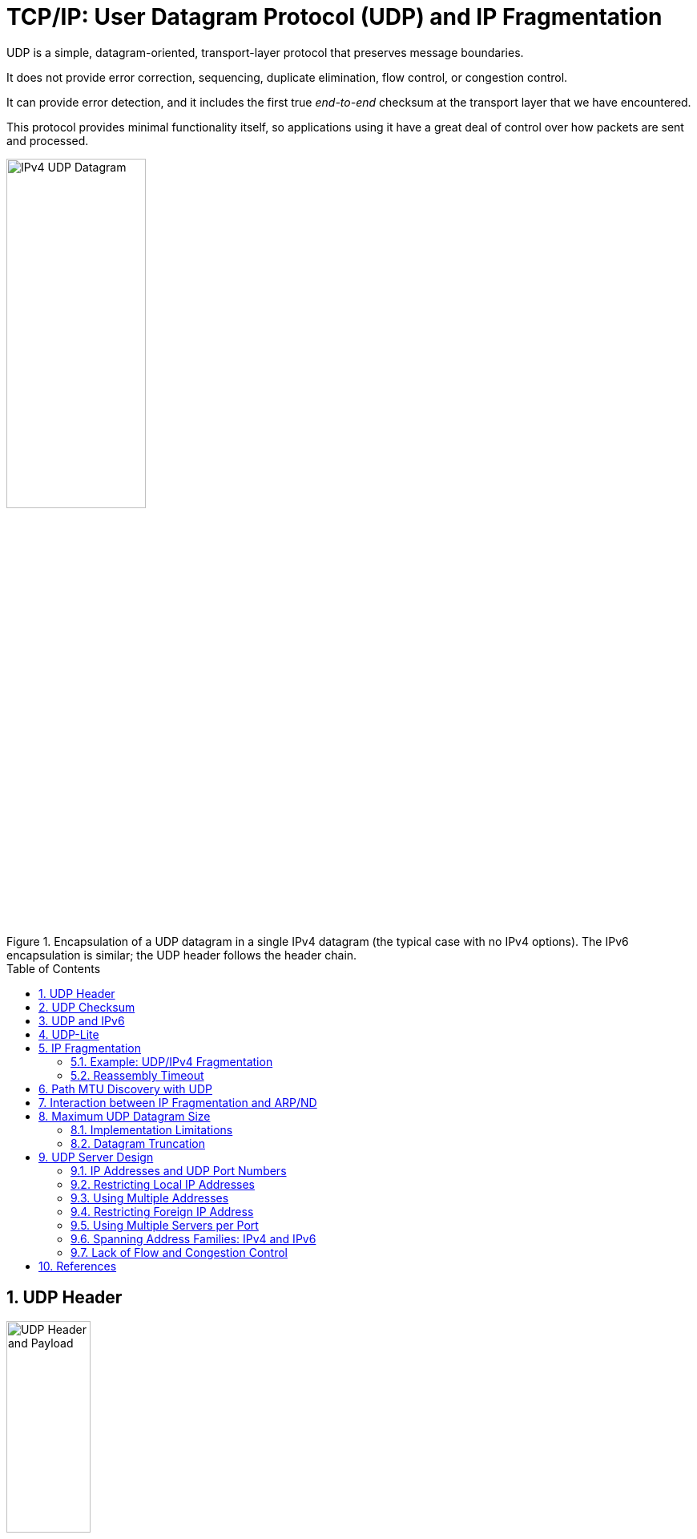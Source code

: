 = TCP/IP: User Datagram Protocol (UDP) and IP Fragmentation
:page-layout: post
:page-categories: ['networking']
:page-tags: ['networking', 'udp']
:page-date: 2022-12-06 08:37:47 +0800
:page-revdate: 2022-12-06 08:37:47 +0800
:toc: preamble
:sectnums:

UDP is a simple, datagram-oriented, transport-layer protocol that preserves message boundaries.

It does not provide error correction, sequencing, duplicate elimination, flow control, or congestion control.

It can provide error detection, and it includes the first true _end-to-end_ checksum at the transport layer that we have encountered.

This protocol provides minimal functionality itself, so applications using it have a great deal of control over how packets are sent and processed.

.Encapsulation of a UDP datagram in a single IPv4 datagram (the typical case with no IPv4 options). The IPv6 encapsulation is similar; the UDP header follows the header chain.
image::/assets/tcp-ip/udp-and-ip-fragmentation/ipv4-udp-datagram-message-format.png[IPv4 UDP Datagram,45%,45%]

== UDP Header

.The UDP header and payload (data) area. The Checksum field is end-to-end and is computed over the UDP pseudo-header, which includes the Source and Destination IP Address fields from the IP header. Thus, any modification made to those fields (e.g., by NAT) requires a modification to the UDP checksum.
image::/assets/tcp-ip/udp-and-ip-fragmentation/udp-header-and-payload.png[UDP Header and Payload,35%,35%]

Port numbers act as _mailboxes_ and help a protocol implementation identify the sending and receiving processes. They are purely _abstract_—they do not correspond to any physical entity on a host.

* In UDP, port numbers are positive 16-bit numbers, and the source port number is optional; it may be set to 0 if the sender of the datagram never requires a reply.

* Transport protocols such as TCP, UDP, and SCTP [RFC4960] use the destination port number to help demultiplex incoming data from IP.

* Because IP demultiplexes the incoming IP datagram to a particular transport protocol based on the value of the _Protocol_ field in the IPv4 header or _Next Header_ field in the IPv6 header, this means that the port numbers can be made independent among the transport protocols.
+
[NOTE]
====
Despite this independence, if a well-known service is provided (or can conceivably be provided) by both TCP and UDP, the port number is normally allocated to be the same for both transport protocols. This is purely for convenience and is not required by the protocols.
====

The UDP _Length_ field is the length of the UDP header and the UDP data in bytes. The minimum value for this field is 8 except when UDP is used with IPv6 jumbograms.

[NOTE]
====
Note that the UDP _Length_ field is redundant; the IPv4 header contains the datagram's total length, and the IPv6 header contains the payload length.

* The length of a UDP/IPv4 datagram is then the _Total Length_ of the IPv4 datagram minus the length of the IPv4 header.

* A UDP/IPv6 datagram's length is the value of the _Payload Length_ field contained in the IPv6 header minus the lengths of any extension headers (unless jumbograms are being used).

In either case, the UDP _Length_ field should match the length computed from the IP-layer information.
====

== UDP Checksum

The UDP checksum is the first end-to-end transport-layer checksum we have encountered (ICMP has an end-to-end checksum but is not a true transport protocol). It covers the UDP header, the UDP data, and a pseudo-header.

It is computed at the initial sender and checked at the final destination. It is not modified in transit (except when it passes through a NAT).

Recall that the checksum in the IPv4 header covers only the header (i.e.,

* it does not cover any data in the IP packet)
* and is recomputed at each IP hop (required because the IPv4 _TTL_ field is decremented by routers when the datagram is forwarded).

Transport protocols (e.g., TCP, UDP) use checksums to cover their headers and data.

* With UDP, the checksum is optional (although strongly suggested), while with the others it is mandatory.

* When UDP is used with IPv6, computation and use of the checksum are mandatory because there is no header checksum at the IP layer.

To provide error-free data to applications, a transport-layer protocol such as UDP must always compute a checksum or use some other error detection mechanism before delivering the data to a receiving application.

The pseudo-header is virtual and is used only for purposes of the checksum computation (at both the sender and the receiver).

* It is never actually transmitted.
* This pseudo-header includes the source and destination addresses and _Protocol_ or _Next Header_ field (which should contain the value 17) from the IP header.
* Its purpose is to let the UDP layer verify that the data has arrived at the correct destination (i.e., that IP has not accepted a misaddressed datagram, and that IP has not given UDP a datagram that is for another transport protocol).

.Fields used in computing the checksum for UDP/IPv4 datagrams, including the pseudo-header, the UDP header, and data. If the data is not an even number of bytes, it is padded with one 0 byte for purposes of computing the checksum. The pseudo-header and any pad bytes are not transmitted with the datagram.
image::/assets/tcp-ip/udp-and-ip-fragmentation/ipv4-udp-pesudo-header-checksum.png[UDP pseduo-header checksum,40%,40%]

[source,console]
----
x@node-0:~$ echo -n "hello" | nc -4u -w0 192.168.91.137 330
----

[source,console]
----
root@node-0:~# tcpdump -tnv -X host 192.168.91.137 and \( udp or icmp \)
IP (tos 0x0, ttl 64, id 38490, offset 0, flags [DF], proto UDP (17), length 33)
    192.168.91.128.58585 > 192.168.91.137.330: UDP, length 5
	0x0000:  4500 0021 965a 4000 4011 6c17 c0a8 5b80  E..!.Z@.@.l...[.
	0x0010:  c0a8 5b89 e4d9 014a 000d 9d83 6865 6c6c  ..[....J....hell
	0x0020:  6f                                       o
IP (tos 0xc0, ttl 64, id 62130, offset 0, flags [none], proto ICMP (1), length 61)
    192.168.91.137 > 192.168.91.128: ICMP 192.168.91.137 udp port 330 unreachable, length 41
	IP (tos 0x0, ttl 64, id 38490, offset 0, flags [DF], proto UDP (17), length 33)
    192.168.91.128.58585 > 192.168.91.137.330: UDP, length 5
	0x0000:  45c0 003d f2b2 0000 4001 4ef3 c0a8 5b89  E..=....@.N...[.
	0x0010:  c0a8 5b80 0303 3576 0000 0000 4500 0021  ..[...5v....E..!
	0x0020:  965a 4000 4011 6c17 c0a8 5b80 c0a8 5b89  .Z@.@.l...[...[.
	0x0030:  e4d9 014a 000d 9d83 6865 6c6c 6f         ...J....hello
----

== UDP and IPv6

.The UDP (and TCP) pseudo-header used with IPv6 ([RFC2460]). The pseudo-header includes the source and destination IPv6 addresses and a larger 32-bit _Length_ field value. The pseudo-header checksum is required when UDP is used with IPv6 because the IPv6 header lacks a checksum. The _Next Header_ field is copied from the last IPv6 header of the chain.
image::/assets/tcp-ip/udp-and-ip-fragmentation/ipv6-udp-tcp-pesudo-header-checksum.png[UDP/TCP IPv6 pseduo-header,45%,45%]

A related but more subtle distinction is that in IPv6, no IP-layer header checksum is present.

* If UDP were to operate with checksums disabled, there would be no _end-to-end check whatsoever_ on the correctness of the IP-layer addressing information.

* When UDP is used with IPv6, a pseudo-header checksum, common to both UDP and TCP, is required.

* In IPv6, the minimum MTU size is 1280 bytes (as opposed to the 576 bytes required by IPv4 as the minimum size required to be supported by all hosts).

* IPv6 supports jumbograms (packets larger than 65,535 bytes).
+
When encapsulated in IPv6, a UDP/IPv6 datagram exceeding 65,535 bytes has its UDP _Length_ field value set to 0.

[source,console]
----
x@node-0:~$ echo -n ' ' |  nc -6u -w0 fe80::20c:29ff:fe85:2610%ens32 330
----

[source,console]
----
root@node-0:~# tcpdump -tnv host fe80::20c:29ff:fe85:2610 and \( udp or icmp6 \) -X
tcpdump: listening on ens32, link-type EN10MB (Ethernet), snapshot length 262144 bytes
IP6 (flowlabel 0x6b6e1, hlim 64, next-header UDP (17) payload length: 9) fe80::20c:29ff:fe8c:df3f.33297 > fe80::20c:29ff:fe85:2610.330: [udp sum ok] UDP, length 1
	0x0000:  6006 b6e1 0009 1140 fe80 0000 0000 0000  `......@........
	0x0010:  020c 29ff fe8c df3f fe80 0000 0000 0000  ..)....?........
	0x0020:  020c 29ff fe85 2610 8211 014a 0009 0506  ..)...&....J....
	0x0030:  20 
IP6 (flowlabel 0xa4c7d, hlim 64, next-header ICMPv6 (58) payload length: 57) fe80::20c:29ff:fe85:2610 > fe80::20c:29ff:fe8c:df3f: [icmp6 sum ok] ICMP6, destination unreachable, unreachable port, fe80::20c:29ff:fe85:2610 udp port 330
	0x0000:  600a 4c7d 0039 3a40 fe80 0000 0000 0000  `.L}.9:@........
	0x0010:  020c 29ff fe85 2610 fe80 0000 0000 0000  ..)...&.........
	0x0020:  020c 29ff fe8c df3f 0104 7ef6 0000 0000  ..)....?..~.....
	0x0030:  6006 b6e1 0009 1140 fe80 0000 0000 0000  `......@........
	0x0040:  020c 29ff fe8c df3f fe80 0000 0000 0000  ..)....?........
	0x0050:  020c 29ff fe85 2610 8211 014a 0009 0506  ..)...&....J....
	0x0060:  20                                     
----

== UDP-Lite

Some applications are tolerant of bit errors that may be introduced in the data they send and receive. Often, these types of applications wish to use UDP in order to avoid connection setup overhead or to use broadcast or multicast addressing, but UDP uses a checksum that covers either the entire payload or none of it (i.e., when no checksum is computed by the sender).

A protocol called *UDP-Lite* or *UDPLite* [RFC3828] addresses this issue by modifying the conventional UDP protocol to provide partial checksums. Such checksums cover only a portion of the payload in each UDP datagram.

UDP-Lite has its own IPv4 Protocol and IPv6 Next Header field value (136), so it effectively counts as a separate transport protocol.

.UDP-Lite includes a Checksum Coverage field that gives the number of bytes (starting with the first byte of the UDP-Lite header) covered by the checksum. The minimum value is 0, indicating that the whole datagram is covered. Values 1 through 7 are invalid, as the header is always covered. UDP-Lite uses a different IPv4 protocol number (136) from UDP (17). IPv6 uses the same values in the _Next Header_ field.
image::/assets/tcp-ip/udp-and-ip-fragmentation/udp-lite-message-format.png[UDP-Lite Message, 45%,45%]

== IP Fragmentation

The link-layer framing normally imposes an upper limit on the maximum size of a frame that can be transmitted.

To keep the IP datagram abstraction consistent and isolated from link-layer details, IP employs _fragmentation_ and _reassembly_.

* Whenever the IP layer receives an IP datagram to send, it determines which local interface the datagram is to be sent over next (via a forwarding table lookup) and what MTU is required.
+
IP compares the outgoing interface's MTU with the datagram size and performs fragmentation if the datagram is too large.

* Fragmentation in IPv4 can take place at the original sending host and at any intermediate routers along the end-to-end path. Note that datagram fragments can themselves be fragmented.

* Fragmentation in IPv6 is somewhat different because only the source is permitted to perform fragmentation.

* When an IP datagram is fragmented, it is not reassembled until it reaches its final destination.

=== Example: UDP/IPv4 Fragmentation

.A single UDP datagram with 2992 UDP payload bytes is fragmented into three UDP/IPv4 packets (no options). The UDP header that contains the source and destination port numbers appears only in the first fragment (a complicating factor for firewalls and NATs). Fragmentation is controlled by the _Identification_, _Fragment Offset_, and _More Fragments_ (MF) fields in the IPv4 header.
image::/assets/tcp-ip/udp-and-ip-fragmentation/udp-datagram-fragmentation-sample.png[UDP datagram fragmentation sample,50%,50%]

* The original UDP datagram included 2992 bytes of application (UDP payload) data and 8 bytes of UDP header, resulting in an IPv4 _Total Length_ field value of 3020 bytes (recall that this size includes a 20-byte IPv4 header as well).
+
When this datagram was fragmented into three packets, 40 extra bytes were created (20 bytes for each of the newly created IPv4 fragment headers). Thus, the total number of bytes sent is 3060, an increase in IP-layer overhead of about 1.3%.

* The _Identification_ field value (set by the original sender) is copied to each fragment and is used to group them together when they arrive.

* The _Fragment Offset_ field gives the offset of the first byte of the fragment payload byte in the original IPv4 datagram (_in 8-byte units_).

* Finally, the _MF_ bit field indicates whether more fragments in the datagram should be expected and is 0 only in the final fragment.
+
Because each _Offset_ field is relative to the original datagram, the reassembly process can handle fragments that arrive out of order.
+
When a datagram is fragmented, the _Total Length_ field in the IPv4 header of each fragment is changed to be the total size of that fragment.

[source,console]
----
x@node-0:$ ip addr show ens32 
2: ens32: <BROADCAST,MULTICAST,UP,LOWER_UP> mtu 1500 qdisc pfifo_fast state UP group default qlen 1000
    link/ether 00:0c:29:8c:df:3f brd ff:ff:ff:ff:ff:ff
    altname enp2s0
    inet 192.168.91.128/24 brd 192.168.91.255 scope global ens32
       valid_lft forever preferred_lft forever

x@node-0:$ dd bs=2992 if=/dev/zero count=1 status=none | nc -w0 -u -s 192.168.91.128 192.168.91.137 330
----

[source,console]
----
root@node-0:~# tcpdump -tnvvv -i ens32 host 192.168.91.137 and udp
IP (tos 0x0, ttl 64, id 4494, offset 0, flags [+], proto UDP (17), length 1500)
    192.168.91.128.45401 > 192.168.91.137.330: UDP, length 2992
IP (tos 0x0, ttl 64, id 4494, offset 1480, flags [+], proto UDP (17), length 1500)
    192.168.91.128 > 192.168.91.137: ip-proto-17
IP (tos 0x0, ttl 64, id 4494, offset 2960, flags [none], proto UDP (17), length 60)
    192.168.91.128 > 192.168.91.137: ip-proto-17
----

Using UDP, it is easy to generate IP fragmentation. On an Ethernet, 

* the maximum amount of data in a frame is ordinarily 1500 bytes,
* which leaves at most 1472 bytes for application data to avoid fragmentation, assuming 20 bytes for the IPv4 header and 8 bytes for the UDP header.
+
[source,console]
----
x@node-0:~$ ip addr show  ens32 
2: ens32: <BROADCAST,MULTICAST,UP,LOWER_UP> mtu 1500 qdisc pfifo_fast state UP group default qlen 1000
    link/ether 00:0c:29:8c:df:3f brd ff:ff:ff:ff:ff:ff
    altname enp2s0
    inet 192.168.91.128/24 brd 192.168.91.255 scope global ens32
       valid_lft forever preferred_lft forever

x@node-0:~$ sudo nping -c 1 --udp -g 2022 --data-length 1473 --mtu 1600 --df -p 2019 192.168.91.137

Warning: fragmentation (mtu=1600) requested but the payload is too small already (1481)
sendto in send_ip_packet_sd: sendto(4, packet, 1501, 0, 192.168.91.137, 16) => Message too long
Offending packet: UDP 192.168.91.128:2022 > 192.168.91.137:2019 ttl=64 id=47461 iplen=1501 
SENT (0.0286s) UDP 192.168.91.128:2022 > 192.168.91.137:2019 ttl=64 id=47461 iplen=1501 
nping_event_handler(): READ-PCAP killed: Message too long

x@node-0:~$ sudo nping -c 1 --udp -g 2022 --data-length 1472 --mtu 1600 --df -p 2019 192.168.91.137

Warning: fragmentation (mtu=1600) requested but the payload is too small already (1480)
SENT (0.0275s) UDP 192.168.91.128:2022 > 192.168.91.137:2019 ttl=64 id=30623 iplen=1500 
RCVD (0.0286s) ICMP [192.168.91.137 > 192.168.91.128 Port 2019 unreachable (type=3/code=3) ] IP [ttl=64 id=8055 iplen=576 ]
 
x@node-0:~$ sudo nping -c 1 --udp -g 2022 --data-length 1473 --mtu 1472 --df -p 2019 192.168.91.137

Starting Nping 0.7.80 ( https://nmap.org/nping ) at 2022-12-07 16:22 CST
SENT (0.0214s) UDP 192.168.91.128:2022 > 192.168.91.137:2019 ttl=64 id=29894 iplen=1501 
RCVD (0.0218s) ICMP [192.168.91.137 > 192.168.91.128 Port 2019 unreachable (type=3/code=3) ] IP [ttl=64 id=8998 iplen=576 ]
----
+
[source,console]
----
root@node-0:~# tcpdump -ntv host 192.168.91.128 and udp
IP (tos 0x0, ttl 64, id 30623, offset 0, flags [DF], proto UDP (17), length 1500)
    192.168.91.128.2022 > 192.168.91.137.2019: UDP, length 1472

IP (tos 0x0, ttl 64, id 29894, offset 0, flags [+], proto UDP (17), length 1492)
    192.168.91.128.2022 > 192.168.91.137.2019: UDP, length 1473
IP (tos 0x0, ttl 64, id 29894, offset 1472, flags [none], proto UDP (17), length 29)
    192.168.91.128 > 192.168.91.137: ip-proto-17
----

If one fragment is lost, the entire datagram is lost.

* There is no way to resend only one fragment of a datagram.
* When a fragment of a TCP segment is lost, TCP retransmits the entire TCP segment, which corresponds to an entire IP datagram.
* Some UDP-based applications perform timeout and retransmission themselves, but this happens at a layer above UDP.

Indeed, if the fragmentation was done by an intermediate router, and not the originating system, there is no way for the originating system to know how the datagram was fragmented.

For this reason, fragmentation is often avoided.

=== Reassembly Timeout

The IP layer must start a timer when any fragment of a datagram first arrives. If this were not done, fragments that never arrive could eventually cause the receiver to run out of buffers and can constitute a form of attack opportunity.

== Path MTU Discovery with UDP

For a protocol such as UDP, in which the calling application is generally in control of the outgoing datagram size, it is useful if there is some way to determine an appropriate datagram size if fragmentation is to be avoided.

Conventional PMTUD uses ICMP PTB messages in determining the largest packet size along a routing path that can be used without inducing fragmentation. These messages are typically processed below the UDP layer and are not directly visible to an application, so

* either an API call is used for the application to learn the best current estimate of the path MTU size for each destination with which it has communicated,
* or the IP layer can perform PMTUD independently without the application knowing.
+
The IP layer often caches PMTUD information on a per-destination basis and times it out if it is not refreshed.

[source,console]
----
x@node-1:~$ sudo sysctl net.ipv4.ip_forward
net.ipv4.ip_forward = 1

x@node-1:~$ ip a show ens32 
2: ens32: <BROADCAST,MULTICAST,UP,LOWER_UP> mtu 900 qdisc pfifo_fast state UP group default qlen 1000
    link/ether 00:0c:29:85:26:10 brd ff:ff:ff:ff:ff:ff
    inet 192.168.91.137/24 brd 192.168.91.255 scope global ens32
       valid_lft forever preferred_lft forever
----

[source,console]
----
x@node-0:~$ ip r
default via 192.168.91.137 dev ens32 
192.168.91.0/24 dev ens32 proto kernel scope link src 192.168.91.128 

x@node-0:~$ ping -M do -s 1472 -c 1 10.170.109.10 
PING 10.170.109.10 (10.170.109.10) 1472(1500) bytes of data.
ping: local error: message too long, mtu=900

--- 10.170.109.10 ping statistics ---
1 packets transmitted, 0 received, +1 errors, 100% packet loss, time 0ms

x@node-0:~$ ip r show cache
10.170.109.10 via 192.168.91.137 dev ens32 
    cache expires 578sec mtu 900 
----

[NOTE]
====
Path MTU discovery can sometimes cause problems because firewalls and filtering gateways may drop ICMP traffic indiscriminately, which can harm the PMTU discovery algorithm.

Because of this, it is possible to disable PMTU discovery on a system-wide or finer-granularity basis.

* On Linux, the file `/proc/sys/net/ipv4/ip_no_pmtu_disc` can have a `1` written to it to disable the feature.

* On Windows, it involves editing the registry entry `HKEY_LOCAL_MACHINE\System\CurrentControlSet\Services\Tcpip\Parameters\EnablePMTUDiscovery` to include the value `0`.

An alternative to conventional PMTUD that does not use ICMP has also been developed [RFC4821].
====

== Interaction between IP Fragmentation and ARP/ND

Using UDP, we can see the relationship between induced IP fragmentation and typical implementations of ARP.

Recall that ARP is used to map IP-layer addresses to corresponding MAC-layer addresses on the same IPv4 subnet.

The questions with which we are concerned include, When multiple fragments are to be sent, how many ARP messages should be generated, and how many of the fragments are held until a pending ARP request/response is completed? (Similar questions apply with IPv6 ND.)

Returning to our host and LAN using a 1500-byte MTU, we use the following two commands to see the answer:

[source,console]
----
x@node-0:~$ ping -s 8192 -c 1 192.168.91.110
PING 192.168.91.110 (192.168.91.110) 8192(8220) bytes of data.
From 192.168.91.128 icmp_seq=1 Destination Host Unreachable

--- 192.168.91.110 ping statistics ---
1 packets transmitted, 0 received, +1 errors, 100% packet loss, time 0ms

x@node-0:~$ ping -s 8192 -c 1 192.168.91.137
PING 192.168.91.137 (192.168.91.137) 8192(8220) bytes of data.
8200 bytes from 192.168.91.137: icmp_seq=1 ttl=64 time=1.13 ms

--- 192.168.91.137 ping statistics ---
1 packets transmitted, 1 received, 0% packet loss, time 0ms
rtt min/avg/max/mdev = 1.129/1.129/1.129/0.000 ms
----

[source,console]
----
x@node-0:~$ sudo tcpdump -i ens32 -tttnv icmp or arp
tcpdump: listening on ens32, link-type EN10MB (Ethernet), snapshot length 262144 bytes
 00:00:00.000000 ARP, Ethernet (len 6), IPv4 (len 4), Request who-has 192.168.91.110 tell 192.168.91.128, length 28
 00:00:01.030208 ARP, Ethernet (len 6), IPv4 (len 4), Request who-has 192.168.91.110 tell 192.168.91.128, length 28
 00:00:01.024150 ARP, Ethernet (len 6), IPv4 (len 4), Request who-has 192.168.91.110 tell 192.168.91.128, length 28

 00:00:06.177783 ARP, Ethernet (len 6), IPv4 (len 4), Request who-has 192.168.91.137 tell 192.168.91.128, length 28
 00:00:00.000262 ARP, Ethernet (len 6), IPv4 (len 4), Reply 192.168.91.137 is-at 00:0c:29:85:26:10, length 46

 00:00:00.000009 IP (tos 0x0, ttl 64, id 21330, offset 0, flags [+], proto ICMP (1), length 1500)
    192.168.91.128 > 192.168.91.137: ICMP echo request, id 2725, seq 1, length 1480
 00:00:00.000030 IP (tos 0x0, ttl 64, id 21330, offset 1480, flags [+], proto ICMP (1), length 1500)
    192.168.91.128 > 192.168.91.137: ip-proto-1
 00:00:00.000022 IP (tos 0x0, ttl 64, id 21330, offset 2960, flags [+], proto ICMP (1), length 1500)
    192.168.91.128 > 192.168.91.137: ip-proto-1
 00:00:00.000022 IP (tos 0x0, ttl 64, id 21330, offset 4440, flags [+], proto ICMP (1), length 1500)
    192.168.91.128 > 192.168.91.137: ip-proto-1
 00:00:00.000023 IP (tos 0x0, ttl 64, id 21330, offset 5920, flags [+], proto ICMP (1), length 1500)
    192.168.91.128 > 192.168.91.137: ip-proto-1
 00:00:00.000019 IP (tos 0x0, ttl 64, id 21330, offset 7400, flags [none], proto ICMP (1), length 820)
    192.168.91.128 > 192.168.91.137: ip-proto-1
...
----

== Maximum UDP Datagram Size

Theoretically, the maximum size of an IPv4 datagram is 65,535 bytes, imposed by the 16-bit _Total Length_ field in the IPv4 header. With an optionless IPv4 header of 20 bytes and a UDP header of 8 bytes, this leaves a maximum of 65,507 bytes of user data in a UDP datagram.

For IPv6, the 16-bit _Payload Length_ field permits an effective UDP payload of 65,527 bytes (8 of the 65,535 IPv6 payload bytes are used for the UDP header), assuming jumbograms are not being used.

There are two main reasons why a full-size datagram of these sizes may not be delivered end-to-end, however.

* First, the system's local protocol implementation may have some limitation.
* Second, the receiving application may not be prepared to handle such large datagrams.

=== Implementation Limitations

Protocol implementations provide an API to applications that pick some default buffer size for sending and receiving.

* Some implementations provide defaults that are less than the maximum IP datagram size,
* and some actually do not support sending datagrams larger than a few tens of kilobytes (although this problem is not common).

The sockets API provides a set of functions that an application can call to set or query the size of the receive and send buffers.

* For a UDP socket, this size is directly related to the maximum size of UDP datagram the application can read or write.
* Typical default values are 8192 bytes or 65,535 bytes, but these can generally be made larger by invoking the `setsockopt()` API call.

Many UDP applications (e.g. DNS, DHCP, etc.) are designed to restrict their application data size to 512 bytes or less (resulting in IPv4 datagrams under 576 bytes), to stay below this limit.

.https://www.rfc-editor.org/rfc/rfc791#section-3.1
[source,text]
----
Total Length:  16 bits

    Total Length is the length of the datagram, measured in octets,
    including internet header and data.  This field allows the length of
    a datagram to be up to 65,535 octets.  Such long datagrams are
    impractical for most hosts and networks.  All hosts must be prepared
    to accept datagrams of up to 576 octets (whether they arrive whole
    or in fragments).  It is recommended that hosts only send datagrams
    larger than 576 octets if they have assurance that the destination
    is prepared to accept the larger datagrams.

    The number 576 is selected to allow a reasonable sized data block to
    be transmitted in addition to the required header information.  For
    example, this size allows a data block of 512 octets plus 64 header
    octets to fit in a datagram.  The maximal internet header is 60
    octets, and a typical internet header is 20 octets, allowing a
    margin for headers of higher level protocols.
----

=== Datagram Truncation

Just because UDP/IP is capable of sending and receiving a datagram of a given (large) size does not mean the receiving application is prepared to read that size.

UDP programming interfaces allow the application to specify the maximum number of bytes to return each time a network read operation completes.

What happens if the received datagram exceeds the size specified?

* In most cases, the answer to this question is that the API truncates the datagram, discarding any excess data in the datagram beyond the number of bytes specified by the receiving application.

* However, the exact behavior varies from implementation to implementation.
+
Some systems provide the unconsumed portion of the datagram in subsequent read operations,
+
and others inform the caller of how much data was truncated (or, in yet other cases, that some data was truncated, but not exactly how much).

NOTE: In Linux, the `MSG_TRUNC` option may be given to the sockets API to discover how much data was truncated.

== UDP Server Design

There are some characteristics of UDP that affect the design and implementation of networking application software wishing to use it [https://www.rfc-editor.org/rfc/rfc5405[RFC5405]].

Servers typically interact with the operating system, and most need a way to handle multiple clients at the same time.

In the typical client/server scenario, a client starts, immediately communicates with a single server, and is done. Servers, on the other hand, start and then go to sleep, waiting for a client's request to arrive. They awaken when a client's datagram arrives, which usually requires the server to evaluate the request and possibly perform further processing.

=== IP Addresses and UDP Port Numbers

What arrives at a UDP server from a client is a UDP datagram.

* The IP header contains the source and destination IP addresses,
* and the UDP header contains the source and destination UDP port numbers.
* When an application receives a UDP message,
** the IP and UDP headers have been stripped off;
** the application must be told by the operating system in some other way who sent the message (the source IP address and port number), if it intends to furnish a reply. This feature allows a UDP server to handle multiple clients.

Some servers need to know to _whom_ the datagram was sent, that is, the destination IP address.

* Any server wishing to perform its tasks differently depending on the destination IP address selected by the client would require access to the destination IP address information.
* In addition, some services may respond differently if the destination address is broadcast or multicast.

NOTE: A DNS server is one type of server that is sensitive to the destination IP address. It can use this information to arrange a particular sorting order on the address mappings it returns.

=== Restricting Local IP Addresses

Most UDP servers _wildcard_ their local IP address when they bind a UDP endpoint. This means that an incoming UDP datagram destined for the server's port is accepted on any local IP address (any IP address in use on the local machine, including the local loopback address).

[source,console]
----
x@node-0:~$ ncat -vlu 7777
Ncat: Version 7.80 ( https://nmap.org/ncat )
Ncat: Listening on :::7777
Ncat: Listening on 0.0.0.0:7777
----

[source,console]
----
x@node-0:~$ netstat -lun
Active Internet connections (only servers)
Proto Recv-Q Send-Q Local Address           Foreign Address         State      
udp        0      0 0.0.0.0:7777            0.0.0.0:*                          
udp6       0      0 :::7777                 :::*                               
----

When the server creates its endpoint, it can specify one of the host's local IP addresses, including a broadcast address, as the local IP address for the endpoint. In such cases, incoming UDP datagrams are then passed to this endpoint only if the destination IP address matches the specified local address.

[source,console]
----
x@node-0:~$ ncat -vlu 127.0.0.1 7777
Ncat: Version 7.80 ( https://nmap.org/ncat )
Ncat: Listening on 127.0.0.1:7777
----

[source,console]
----
x@node-0:~$ netstat -lun
Active Internet connections (only servers)
Proto Recv-Q Send-Q Local Address           Foreign Address         State      
udp        0      0 127.0.0.1:7777          0.0.0.0:* 
----

[source,console]
----
x@node-0:~$ nping -c 1 --udp -p 7777 192.168.91.128 
SENT (0.0026s) UDP packet with 4 bytes to 192.168.91.128:7777
ERR: (0.0026s) READ to 192.168.91.128:7777 failed: Connection refused
----

[source,console]
----
x@node-0:~$ sudo tcpdump -tnv udp or icmp -i any
lo    In  IP (tos 0x0, ttl 64, id 23511, offset 0, flags [DF], proto UDP (17), length 32)
    192.168.91.128.49849 > 192.168.91.128.7777: UDP, length 4
lo    In  IP (tos 0xc0, ttl 64, id 60067, offset 0, flags [none], proto ICMP (1), length 60)
    192.168.91.128 > 192.168.91.128: ICMP 192.168.91.128 udp port 7777 unreachable, length 40
	IP (tos 0x0, ttl 64, id 23511, offset 0, flags [DF], proto UDP (17), length 32)
    192.168.91.128.49849 > 192.168.91.128.7777: UDP, length 4
----

=== Using Multiple Addresses

It is possible to start different servers on the same port number, each with a different local IP address.

[source,console]
----
x@node-0:~$ ip a show ens32 
2: ens32: <BROADCAST,MULTICAST,UP,LOWER_UP> mtu 1500 qdisc pfifo_fast state UP group default qlen 1000
    link/ether 00:0c:29:8c:df:3f brd ff:ff:ff:ff:ff:ff
    altname enp2s0
    inet 192.168.91.128/24 brd 192.168.91.255 scope global ens32
       valid_lft forever preferred_lft forever
    inet 192.168.91.129/24 brd 192.168.91.255 scope global secondary ens32
       valid_lft forever preferred_lft forever
    inet 192.168.91.134/24 brd 192.168.91.255 scope global secondary dynamic ens32
       valid_lft 1543sec preferred_lft 1543sec
    inet6 fe80::20c:29ff:fe8c:df3f/64 scope link 
       valid_lft forever preferred_lft forever

x@node-0:~$ ncat -lu 8888
x@node-0:~$ ncat -lu 192.168.91.129 8888
x@node-0:~$ ncat -lu 192.168.91.128 8888
----

[source,console]
----
x@node-0:~$ netstat -nlu
Active Internet connections (only servers)
Proto Recv-Q Send-Q Local Address           Foreign Address         State      
udp        0      0 192.168.91.129:8888     0.0.0.0:*                          
udp        0      0 192.168.91.128:8888     0.0.0.0:*                          
udp        0      0 0.0.0.0:8888            0.0.0.0:*                          
udp6       0      0 :::8888                 :::*   
----

There is a priority implied when an endpoint with a wildcard address exists.

* An endpoint with a specific IP address that matches the destination IP address is always chosen over a wildcard.
* The wildcard endpoint is used only when a specific match is not found.

=== Restricting Foreign IP Address

In all the netstat output that we showed earlier, the foreign IP address (i.e., the one not local to the host where the server is running) and foreign port number are shown as _0.0.0.0:*_, meaning that the endpoint will accept an incoming UDP datagram from any IPv4 address and any port number.

However, there is an option to restrict the foreign address. This means that the endpoint receives UDP datagrams only from that specific IPv4 address and port number.

.Types of address bindings for a UDP server
[%header,cols="1,1,3"]
|===
|Local Address
|Foreign Address
|Description

|local_IP.local_port
|foreign_IP.foreign_port
|Restricted to one client

|local_IP.local_port
|+++*.*+++ (wildcard)
|Restricted to one local IP
address and port (but for
any client)
|*.local_port
|+++*.*+++ (wildcard)
|Restricted to local port
only

|===

=== Using Multiple Servers per Port

Although it is not specified in the RFCs, by default most implementations allow only one application endpoint at a time to be associated with any one (local IP address, UDP port number) pair for a given address family (i.e., IPv4 or IPv6).

When a UDP datagram arrives at a host destined for its IP address and an active port number, one copy is delivered to that single endpoint (e.g., a listening application).

The IP address of the endpoint can be the wildcard, as shown earlier, but only a single application can receive datagrams for the address(es) specified.

If we then try to start another server with the same wildcarded local address and the same port using the same address family, it does not work:

[source,console]
----
x@node-0:~$ socat - udp-listen:8888 & socat - udp-listen:8888
[1] 38249
2022/12/08 16:57:19 socat[38250] E bind(5, {AF=2 0.0.0.0:8888}, 16): Address already in use
----

In support of multicasting, multiple endpoints can be allowed to use the same (local IP address, UDP port number) pair, although the application normally must tell the API (i.e., specifing the `SO_REUSEADDR` option).

[source,console]
----
x@node-0:~$ socat - udp-listen:8888,reuseaddr & socat - udp-listen:8888,reuseaddr
[2] 38270
----

When a UDP datagram arrives whose destination IP address is a broadcast or multicast address, and there are multiple endpoints at the destination IP address and port number, one copy of the incoming datagram is passed to each endpoint.

* The endpoint's local IP address can be the wildcard, which matches any destination IP address.
+
[source,console]
----
x@node-0:~$ ncat -vlu4 192.168.91.255 9999
Ncat: Version 7.80 ( https://nmap.org/ncat )
Ncat: Listening on 192.168.91.255:9999
Ncat: Connection from 192.168.91.137.
hello
hello
----
+
[source,console]
----
x@node-0:~$ ncat -vlu4 9999
Ncat: Version 7.80 ( https://nmap.org/ncat )
Ncat: Listening on 0.0.0.0:9999
Ncat: Connection from 192.168.91.137.
hello
hello
----
+
[source,console]
----
x@node-0:~$ netstat -nlu4
Active Internet connections (only servers)
Proto Recv-Q Send-Q Local Address           Foreign Address         State      
udp        0      0 192.168.91.255:9999     0.0.0.0:*                          
udp        0      0 0.0.0.0:9999            0.0.0.0:*
----
+
[source,console]
----
x@node-1:~$ echo 'hello' | nc -u 192.168.91.255 9999
----

But if a UDP datagram arrives whose destination IP address is a unicast address (i.e., an ordinary address), only a single copy of the datagram is delivered to one of the endpoints.

=== Spanning Address Families: IPv4 and IPv6

It is possible to write servers that span not only protocols (such as servers that respond to both TCP and UDP) but also across address families. That is, we may write a UDP server that responds to incoming requests for IPv4 as well as for IPv6.

While this may seem entirely straightforward (IPv6 addresses are just additional IP addresses on the same host that happen to be 128 bits long), there is a subtlety related to the sharing of the port space.

On some systems, the port space between IPv6 and IPv4 for UDP (and TCP) is _shared_. This means that if a service binds to a UDP port using IPv4, it is also allocated the same port in the IPv6 port space (and vice versa), preventing other services from using it (unless the `SO_REUSEADDR` socket option is used).

Furthermore, because IPv6 addresses can encode IPv4 addresses in an interoperable way, wildcard bindings in IPv6 may receive incoming IPv4 traffic.

=== Lack of Flow and Congestion Control

Most UDP servers are _iterative_ servers.

* This means that a single server thread (or process) handles all the client requests on a single UDP port (e.g., the server's well-known port).

* Normally there is a limited-size input queue associated with each UDP port that an application is using.
+
This means that requests arriving at about the same time from different clients are automatically queued by UDP.

* The received UDP datagrams are passed to the application (when it asks for the next one) in the order in which they were received (i.e., FCFS—first come, first served).

It is possible, however, for this queue to overflow, causing the UDP implementation to discard incoming datagrams.

* This can happen even if only one client is being served because UDP provides no *flow control* (that is, no way for the server to tell the client to slow down).
* Because *UDP is a connectionless protocol* with no reliability mechanism of its own, applications are not told when the UDP input queue overflows. The excess datagrams are just discarded by UDP.

Another concern arises from the fact that queues are also present in the IP routers between the sender and the receiver—in the middle of the network.

* When these queues become full, traffic may be discarded in a fashion similar to that of the UDP input queue.
* When this happens, the network is said to be *congested*.
+
Congestion is undesirable because it affects all network users with traffic that traverses the point where congestion is occurring, as opposed to the UDP case previously, where only a single application server was affected.
+
UDP poses a special concern for congestion because it has no way of being informed that it should slow down its sending rate if the network is being driven into congestion. It also has no mechanism for slowing down, even if it were told to do so. Thus, it is said to lack *congestion control*.
+
Congestion control is a complex subject and still an active area of research.

== References

* Fall, Kevin R._ Stevens, W. Richard_ Wright, Gary R - TCP_IP Illustrated, Volume 1_ The Protocols (2012, Addison-Wesley, Pearson)
